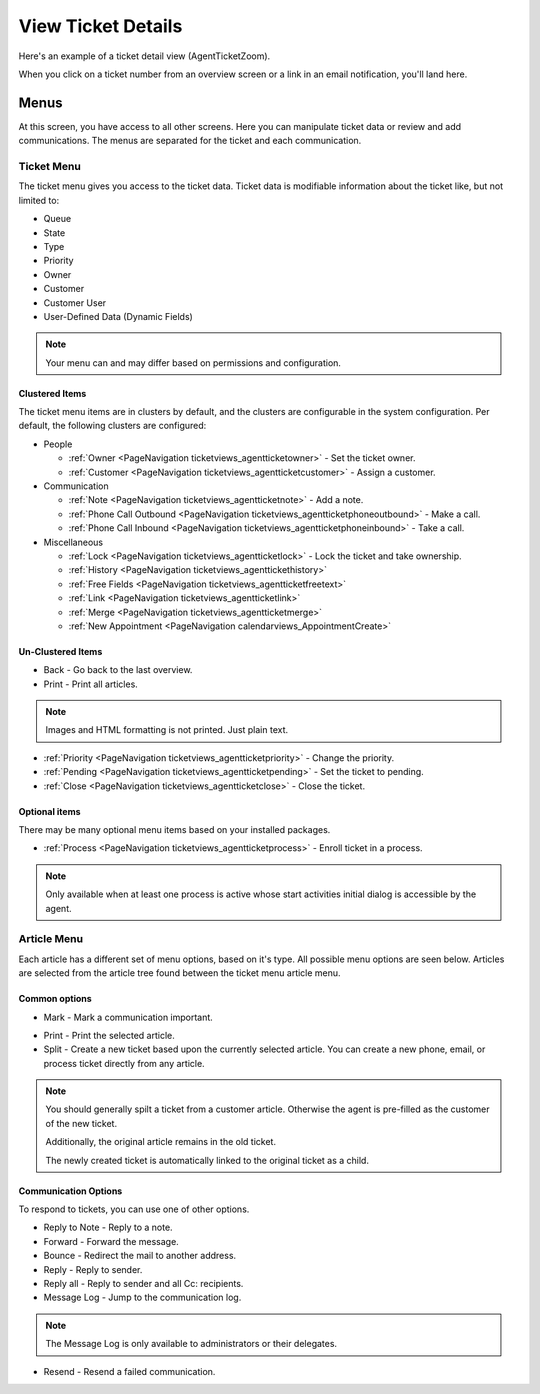 View Ticket Details
###################
.. _PageNavigation ticketviews_agentticketzoom_index:

Here's an example of a ticket detail view (AgentTicketZoom).

.. image:: images/full_ticket_zoom_menues.png
    :alt: Agent Ticket Zoom

When you click on a ticket number from an overview screen or a link in an email notification, you'll land here.

Menus
*****

At this screen, you have access to all other screens. Here you can manipulate ticket data or review and add communications. The menus are separated for the ticket and each communication.

Ticket Menu
===========
.. _PageNavigation ticketviews_agentticketzoom_ticketmenu:

The ticket menu gives you access to the ticket data. Ticket data is modifiable information about the ticket like, but not limited to:

* Queue
* State
* Type
* Priority
* Owner
* Customer
* Customer User
* User-Defined Data (Dynamic Fields)

.. note::
    
    Your menu can and may differ based on permissions and configuration.

Clustered Items
~~~~~~~~~~~~~~~

The ticket menu items are in clusters by default, and the clusters are configurable in the system configuration. Per default, the following clusters are configured:

* People

  * :ref:`Owner <PageNavigation ticketviews_agentticketowner>` - Set the ticket owner. 
  * :ref:`Customer <PageNavigation ticketviews_agentticketcustomer>` - Assign a customer. 

* Communication

  * :ref:`Note <PageNavigation ticketviews_agentticketnote>` - Add a note.
  * :ref:`Phone Call Outbound <PageNavigation ticketviews_agentticketphoneoutbound>` - Make a call.
  * :ref:`Phone Call Inbound <PageNavigation ticketviews_agentticketphoneinbound>` - Take a call.

* Miscellaneous

  * :ref:`Lock <PageNavigation ticketviews_agentticketlock>` - Lock the ticket and take ownership.
  * :ref:`History <PageNavigation ticketviews_agenttickethistory>`
  * :ref:`Free Fields <PageNavigation ticketviews_agentticketfreetext>`
  * :ref:`Link <PageNavigation ticketviews_agentticketlink>`
  * :ref:`Merge <PageNavigation ticketviews_agentticketmerge>`
  * :ref:`New Appointment <PageNavigation calendarviews_AppointmentCreate>`


Un-Clustered Items
~~~~~~~~~~~~~~~~~~~
* Back - Go back to the last overview.
* Print - Print all articles.

.. note::

    Images and HTML formatting is not printed. Just plain text.


* :ref:`Priority <PageNavigation ticketviews_agentticketpriority>` - Change the priority.
* :ref:`Pending <PageNavigation ticketviews_agentticketpending>` - Set the ticket to pending.
* :ref:`Close <PageNavigation ticketviews_agentticketclose>` - Close the ticket.


Optional items
~~~~~~~~~~~~~~~

There may be many optional menu items based on your installed packages.

* :ref:`Process <PageNavigation ticketviews_agentticketprocess>` - Enroll ticket in a process.

.. note::

    Only available when at least one process is active whose start activities initial dialog is accessible by the agent.


Article Menu
============
.. _PageNavigation ticketviews_agentticketzoom_articlemenu:

Each article has a different set of menu options, based on it's type. All possible menu options are seen below. Articles are selected from the article tree found between the ticket menu article menu.

Common options
~~~~~~~~~~~~~~

* Mark - Mark a communication important.

.. image:: images/article_tree_important.png

* Print - Print the selected article.
* Split - Create a new ticket based upon the currently selected article. You can create a new phone, email, or process ticket directly from any article.

.. note::

    You should generally spilt a ticket from a customer article. Otherwise the agent is pre-filled as the customer of the new ticket.

    Additionally, the original article remains in the old ticket.

    The newly created ticket is automatically linked to the original ticket as a child.

Communication Options
~~~~~~~~~~~~~~~~~~~~~~

To respond to tickets, you can use one of other options.

* Reply to Note - Reply to a note.
* Forward - Forward the message.
* Bounce - Redirect the mail to another address.
* Reply - Reply to sender.
* Reply all - Reply to sender and all Cc: recipients.
* Message Log - Jump to the communication log.

.. note::

    The Message Log is only available to administrators or their delegates.

* Resend - Resend a failed communication.

.. image:: images/menu_article_resend.png
    :alt: Resend Article Image
